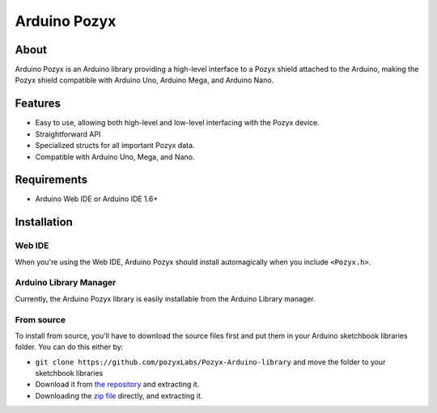 Arduino Pozyx
=============

About
-----

Arduino Pozyx is an Arduino library providing a high-level interface to a Pozyx shield attached to the Arduino,
making the Pozyx shield compatible with Arduino Uno, Arduino Mega, and Arduino Nano.



Features
--------

* Easy to use, allowing both high-level and low-level interfacing with the Pozyx device.
* Straightforward API
* Specialized structs for all important Pozyx data.
* Compatible with Arduino Uno, Mega, and Nano.

Requirements
------------

* Arduino Web IDE or Arduino IDE 1.6+

Installation
------------

Web IDE
~~~~~~~

When you're using the Web IDE, Arduino Pozyx should install automagically
when you include ``<Pozyx.h>``.

Arduino Library Manager
~~~~~~~~~~~~~~~~~~~~~~~

Currently, the Arduino Pozyx library is easily installable from the Arduino Library
manager. 

From source
~~~~~~~~~~~

To install from source, you'll have to download the source files first and put them in 
your Arduino sketchbook libraries folder. You can do this either by:

* ``git clone https://github.com/pozyxLabs/Pozyx-Arduino-library`` and move the folder to your sketchbook libraries
* Download it from `the repository <https://github.com/pozyxLabs/Pozyx-Arduino-library>`_ and extracting it.
* Downloading the `zip file <https://github.com/pozyxLabs/Pozyx-Arduino-library/archive/master.zip>`_ directly, and extracting it.

